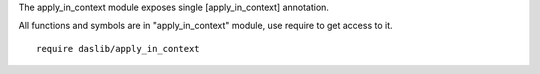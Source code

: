 The apply_in_context module exposes single [apply_in_context] annotation.

All functions and symbols are in "apply_in_context" module, use require to get access to it. ::

    require daslib/apply_in_context

